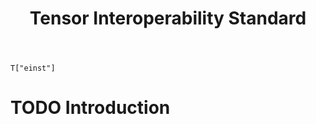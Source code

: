 #+title: Tensor Interoperability Standard

#+begin_src c++
T["einst"]
#+end_src

* TODO Introduction

